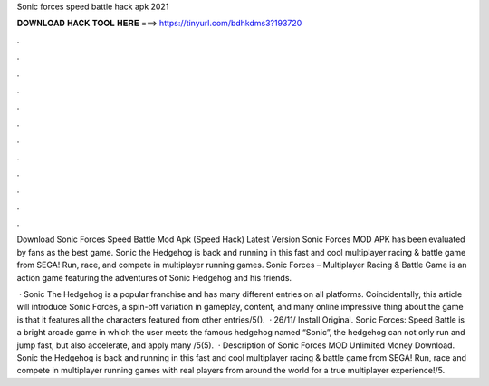 Sonic forces speed battle hack apk 2021



𝐃𝐎𝐖𝐍𝐋𝐎𝐀𝐃 𝐇𝐀𝐂𝐊 𝐓𝐎𝐎𝐋 𝐇𝐄𝐑𝐄 ===> https://tinyurl.com/bdhkdms3?193720



.



.



.



.



.



.



.



.



.



.



.



.

Download Sonic Forces Speed Battle Mod Apk (Speed Hack) Latest Version Sonic Forces MOD APK has been evaluated by fans as the best game. Sonic the Hedgehog is back and running in this fast and cool multiplayer racing & battle game from SEGA! Run, race, and compete in multiplayer running games. Sonic Forces – Multiplayer Racing & Battle Game is an action game featuring the adventures of Sonic Hedgehog and his friends.

 · Sonic The Hedgehog is a popular franchise and has many different entries on all platforms. Coincidentally, this article will introduce Sonic Forces, a spin-off variation in gameplay, content, and many online  impressive thing about the game is that it features all the characters featured from other entries/5().  · 26/11/ Install Original. Sonic Forces: Speed Battle is a bright arcade game in which the user meets the famous hedgehog named “Sonic”, the hedgehog can not only run and jump fast, but also accelerate, and apply many /5(5).  · Description of Sonic Forces MOD Unlimited Money Download. Sonic the Hedgehog is back and running in this fast and cool multiplayer racing & battle game from SEGA! Run, race and compete in multiplayer running games with real players from around the world for a true multiplayer experience!/5.
